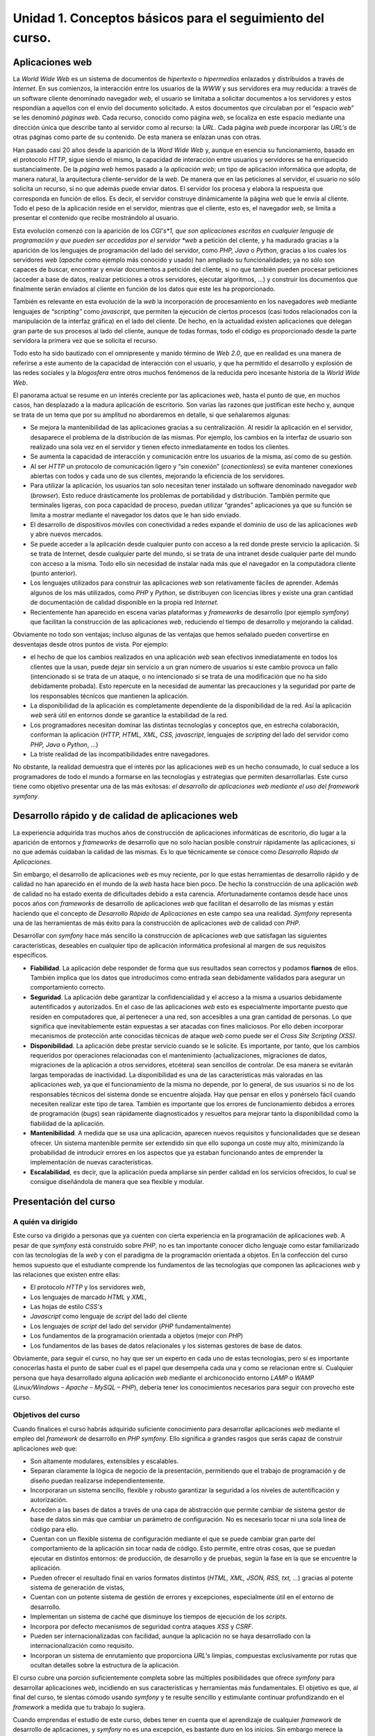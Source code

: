 **Unidad 1. Conceptos básicos para el seguimiento del curso.**
===============================================================

**Aplicaciones web**
---------------------

La *World Wide Web* es un sistema de documentos de *hipertexto* o *hipermedios* 
enlazados y distribuidos a través de *Internet*. En sus comienzos, la 
interacción entre los usuarios de la *WWW* y sus  servidores era muy reducida: 
a través de un software cliente denominado navegador *web*, el usuario se 
limitaba a solicitar documentos a los servidores y estos respondían a aquellos
con el envío del documento solicitado. A estos documentos que circulaban por el
“espacio *web*” se les denominó *páginas web*. Cada recurso, conocido como 
página *web*, se localiza en este espacio mediante una dirección única que 
describe tanto al servidor como al recurso: la *URL*. Cada página *web* puede 
incorporar las *URL's* de otras páginas como parte de su contenido. De esta 
manera se enlazan unas con otras.

Han pasado casi 20 años desde la aparición de la *Word Wide Web* y, aunque en 
esencia su funcionamiento, basado en el protocolo *HTTP*, sigue siendo el mismo,
la capacidad de interacción entre usuarios y servidores se ha enriquecido 
sustancialmente. De la *página web* hemos pasado a la *aplicación web*; un tipo
de aplicación informática que adopta, de manera natural,  la arquitectura 
cliente-servidor de la *web*. De manera que en las peticiones  al servidor, el
usuario no sólo solicita un recurso, si no que además puede enviar datos. El 
servidor los procesa y elabora la respuesta que corresponda en función de ellos.
Es decir, el servidor construye dinámicamente la página *web* que le envía al 
cliente. Todo el peso de la aplicación reside en el servidor, mientras que el 
cliente, esto es, el navegador *web*, se limita a presentar el contenido que 
recibe mostrándolo al usuario.

Esta evolución comenzó con la aparición de los *CGI's*1, que son aplicaciones 
escritas en cualquier lenguaje de programación y que pueden ser accedidas por 
el servidor *web* a petición del cliente, y ha madurado gracias a la aparición
de los lenguajes de programación del lado del servidor, como *PHP, Java* o 
*Python*, gracias a los cuales los servidores *web* (*apache* como ejemplo más
conocido y usado) han ampliado su funcionalidades; ya no sólo son capaces de 
buscar, encontrar y enviar documentos a petición del cliente, si no que también
pueden procesar peticiones (acceder a base de datos, realizar peticiones a otros
servidores, ejecutar algoritmos, …) y construir los documentos que finalmente
serán enviados al cliente en función de los datos que este les ha proporcionado.

También es relevante en esta evolución de la *web* la incorporación de 
procesamiento en los navegadores *web* mediante lenguajes de *“scripting”* como
*javascript*, que permiten la ejecución de ciertos procesos (casi todos 
relacionados con la manipulación de la interfaz gráfica) en el lado del cliente.
De hecho, en la actualidad existen aplicaciones que delegan gran parte de sus 
procesos al lado del cliente, aunque de todas formas, todo el código es 
proporcionado desde la parte servidora la primera vez que se solicita el recurso.

Todo esto ha sido bautizado con el omnipresente y manido término de *Web 2.0*, 
que en realidad es una manera de referirse a este aumento de la capacidad de 
interacción con el usuario, y que  ha permitido el desarrollo y explosión de 
las redes sociales y la *blogosfera* entre otros muchos fenómenos de la reducida
pero incesante historia de la *World Wide Web*.

El panorama actual se resume en un interés creciente por las aplicaciones *web*, 
hasta el punto de que, en muchos casos, han desplazado a la madura aplicación de
escritorio. Son varias las razones que justifican este hecho y, aunque se trata
de un tema que por su amplitud no abordaremos en detalle, si que señalaremos 
algunas:

* Se mejora la  mantenibilidad de las aplicaciones gracias a su centralización. 
  Al residir la aplicación en el servidor, desaparece el problema de la 
  distribución de las mismas. Por ejemplo, los cambios en la interfaz de usuario 
  son realizado una sola vez en el servidor y tienen efecto inmediatamente en 
  todos los clientes.

* Se aumenta la capacidad de interacción y comunicación entre los usuarios de la
  misma, así como de su gestión.

* Al ser *HTTP* un protocolo de comunicación ligero y “sin conexión” 
  (*conectionless*) se evita  mantener conexiones abiertas con todos y cada uno 
  de sus clientes, mejorando la eficiencia de los servidores.

* Para utilizar la aplicación, los usuarios tan solo necesitan tener instalado 
  un software denominado navegador *web* (*browser*). Esto reduce drásticamente 
  los problemas de portabilidad y distribución. También permite que terminales 
  ligeras, con poca capacidad de proceso, puedan utilizar “grandes” aplicaciones 
  ya que su función se limita a mostrar mediante el navegador los datos que le han 
  sido enviado. 

* El desarrollo de dispositivos móviles con conectividad a redes expande el 
  dominio de uso de las aplicaciones *web* y abre nuevos mercados.

* Se puede acceder a la aplicación desde cualquier punto con acceso a la red 
  donde preste servicio la aplicación. Si se trata de Internet, desde cualquier 
  parte del mundo, si se trata de una intranet desde cualquier parte del mundo con 
  acceso a la misma. Todo ello sin necesidad de instalar nada más que el navegador 
  en la computadora cliente (punto anterior).

* Los lenguajes utilizados para construir las aplicaciones *web* son relativamente
  fáciles de aprender. Además algunos de los más utilizados, como *PHP* y *Python*,
  se distribuyen con licencias libres y existe una gran cantidad de documentación 
  de calidad disponible en la propia red *Internet*.

* Recientemente  han aparecido en escena varias plataformas y *frameworks* de 
  desarrollo (por ejemplo *symfony*) que facilitan la construcción de las 
  aplicaciones *web*, reduciendo el tiempo de desarrollo y mejorando la calidad.

Obviamente no todo son ventajas; incluso algunas de las ventajas que hemos 
señalado pueden convertirse en desventajas desde otros puntos de vista. Por 
ejemplo:

* el hecho de que los cambios realizados en una aplicación *web* sean efectivos
  inmediatamente en todos los clientes que la usan, puede dejar sin servicio a un
  gran número de usuarios si este cambio provoca un fallo (intencionado si se 
  trata de un ataque, o no intencionado si se trata de una modificación que no ha
  sido debidamente probada). Esto repercute en la necesidad de aumentar las 
  precauciones y la seguridad por parte de los responsables técnicos que mantienen
  la aplicación.

* La disponibilidad de la aplicación es completamente dependiente de la 
  disponibilidad de la red. Así la aplicación *web* será útil en entornos donde 
  se garantice la estabilidad de la red.

* Los programadores necesitan dominar las distintas tecnologías y conceptos que,
  en estrecha colaboración, conforman la aplicación (*HTTP, HTML, XML, CSS, 
  javascript*, lenguajes de *scripting* del lado del servidor como *PHP, Java* o
  *Python*, …)

* La triste realidad de las incompatibilidades entre navegadores.

No obstante, la realidad demuestra que el interés por las aplicaciones *web* es
un hecho consumado, lo cual seduce a los programadores de todo el mundo a formarse
en las tecnologías y estrategias que permiten desarrollarlas. Este curso tiene 
como objetivo presentar una de las más exitosas: *el desarrollo de aplicaciones 
web mediante el uso del framework symfony*. 


**Desarrollo rápido y de calidad de  aplicaciones web**
---------------------------------------------------------

La experiencia adquirida tras muchos años de construcción de aplicaciones 
informáticas de escritorio, dio lugar a la aparición de entornos y *frameworks* 
de desarrollo que no solo hacían posible construir rápidamente las aplicaciones,
si no que además cuidaban la calidad de las mismas. Es lo que técnicamente se 
conoce como *Desarrollo Rápido de Aplicaciones*. 

Sin embargo, el desarrollo de aplicaciones *web* es muy reciente, por lo que 
estas herramientas de desarrollo rápido y de calidad no han aparecido en el mundo
de la *web* hasta hace bien poco. De hecho la construcción de una aplicación *web*
de calidad no ha estado exenta de dificultades debido a esta carencia. 
Afortunadamente contamos desde hace unos pocos años con *frameworks* de desarrollo
de aplicaciones *web* que facilitan el desarrollo de las mismas y están haciendo 
que el concepto de *Desarrollo Rápido de Aplicaciones* en este campo sea una 
realidad. *Symfony* representa una de las herramientas de más éxito para la 
construcción de aplicaciones *web* de calidad con *PHP*.

Desarrollar con *symfony* hace más sencillo la construcción de aplicaciones *web*
que satisfagan las siguientes características, deseables en cualquier tipo de 
aplicación informática profesional al margen de sus requisitos específicos.

* **Fiabilidad**. La aplicación debe responder de forma que sus resultados sean
  correctos y podamos **fiarnos** de ellos. También implica que los datos que 
  introducimos como entrada sean debidamente validados para asegurar un 
  comportamiento correcto. 

* **Seguridad**. La aplicación debe garantizar la confidencialidad y el acceso 
  a la misma a usuarios debidamente autentificados y autorizados. En el caso de 
  las aplicaciones *web* esto es especialmente importante puesto que residen en 
  computadores que, al pertenecer a una red, son accesibles a una gran cantidad 
  de personas. Lo que significa que inevitablemente están expuestas a ser atacadas
  con fines maliciosos. Por ello deben incorporar mecanismos de protección ante 
  conocidas técnicas de ataque *web* como puede ser el *Cross Site Scripting (XSS)*.

* **Disponibilidad**. La aplicación debe prestar servicio cuando se le solicite.
  Es importante, por tanto, que los cambios requeridos por operaciones 
  relacionadas con el mantenimiento (actualizaciones, migraciones de datos, 
  migraciones de la aplicación a otros servidores, etcétera) sean sencillos de 
  controlar. De esa manera se evitarán largas temporadas de inactividad. La
  disponibilidad es una de las características más valoradas en las aplicaciones 
  *web*, ya que el funcionamiento de la misma no depende, por lo general, de sus 
  usuarios si no de los responsables técnicos del sistema donde se encuentre 
  alojada. Hay que pensar en ellos y ponérselo fácil cuando necesiten realizar 
  este tipo de tarea. También es importante que los errores de funcionamiento
  debidos a errores de programación (*bugs*) sean rápidamente diagnosticados y 
  resueltos para mejorar tanto la disponibilidad como la fiabilidad de la 
  aplicación.

* **Mantenibilidad**. A medida que se usa una aplicación, aparecen nuevos 
  requisitos y funcionalidades que se desean ofrecer. Un sistema mantenible 
  permite ser extendido sin que ello suponga un coste muy alto, minimizando la
  probabilidad de introducir errores en los aspectos que ya estaban funcionando 
  antes de emprender la implementación de nuevas características.

* **Escalabilidad**, es decir, que la aplicación pueda ampliarse sin perder 
  calidad en los servicios ofrecidos, lo cual se consigue diseñándola de manera 
  que sea flexible y modular.


**Presentación del curso**
---------------------------

**A quién va dirigido**
^^^^^^^^^^^^^^^^^^^^^^^^

Este curso va dirigido a personas que ya cuenten con cierta experiencia en la
programación de aplicaciones *web*. A pesar de que *symfony* está construido 
sobre *PHP*, no es tan importante conocer dicho lenguaje como estar familiarizado
con las tecnologías de la *web* y con el paradigma de la programación orientada
a objetos. En la confección del curso hemos supuesto que el estudiante comprende
los fundamentos de las tecnologías que componen las aplicaciones *web* y las 
relaciones que existen entre ellas:

* El protocolo *HTTP* y los servidores *web*, 

* Los lenguajes de marcado *HTML* y *XML*,

* Las hojas de estilo *CSS's*

* *Javascript* como lenguaje de *script* del lado del cliente

* Los lenguajes de *script* del lado del servidor (*PHP* fundamentalmente)

* Los fundamentos de la programación orientada a objetos (mejor con *PHP*)

* Los fundamentos de las bases de datos relacionales y los sistemas gestores de
  base de datos.

Obviamente, para seguir el curso, no hay que ser un experto en cada uno de estas
tecnologías, pero sí es importante conocerlas hasta el punto de saber cual es el
papel que desempeña cada una y como se relacionan entre sí. Cualquier persona que
haya desarrollado alguna aplicación *web* mediante el archiconocido entorno 
*LAMP* o *WAMP* (*Linux/Windows – Apache – MySQL – PHP*), debería tener los 
conocimientos necesarios para seguir con provecho este curso.

**Objetivos del curso**
^^^^^^^^^^^^^^^^^^^^^^^

Cuando finalices el curso habrás adquirido suficiente conocimiento para 
desarrollar aplicaciones *web* mediante el empleo del *framework* de desarrollo 
en *PHP symfony*. Ello significa a grandes rasgos que serás capaz de construir 
aplicaciones *web* que:

* Son altamente modulares, extensibles y escalables.

* Separan claramente la lógica de negocio de la presentación, permitiendo que 
  el trabajo de programación y de diseño puedan realizarse independientemente.

* Incorporaran un sistema sencillo, flexible y robusto garantizar la seguridad 
  a los niveles de autentificación y autorización.

* Acceden a las bases de datos a través de una capa de abstracción que permite
  cambiar de sistema gestor de base de datos sin más que cambiar un parámetro de
  configuración. No es necesario tocar ni una sola línea de código para ello.

* Cuentan con un flexible sistema de configuración mediante el que se puede 
  cambiar gran parte del comportamiento de la aplicación sin tocar nada de código.
  Esto permite, entre otras cosas, que se puedan ejecutar en distintos entornos: 
  de producción, de desarrollo y de pruebas, según la fase en la que se encuentre
  la aplicación.

* Pueden ofrecer el resultado final en varios formatos distintos (*HTML, XML,
  JSON, RSS, txt, …*) gracias al potente sistema de generación de vistas,

* Cuentan con un potente sistema de gestión de errores y excepciones, 
  especialmente útil en el entorno de desarrollo.

* Implementan un sistema de caché que disminuye los tiempos de ejecución de los
  *scripts*.

* Incorpora por defecto mecanismos de seguridad contra ataques *XSS* y *CSRF*.

* Pueden ser internacionalizadas con facilidad, aunque la aplicación no se haya
  desarrollado con la internacionalización como requisito.

* Incorporan un sistema de enrutamiento que proporciona *URL's* limpias, 
  compuestas exclusivamente por rutas que ocultan detalles sobre la estructura de
  la aplicación.

El curso cubre una porción suficientemente completa sobre las múltiples 
posibilidades que ofrece *symfony* para desarrollar aplicaciones *web*, 
incidiendo en sus características y herramientas más fundamentales. El objetivo
es que, al final del curso, te sientas cómodo usando *symfony* y te resulte 
sencillo y estimulante continuar profundizando en el *framework* a medida que tu
trabajo lo sugiera. 

Cuando emprendas el estudio de este curso, debes tener en cuenta que el 
aprendizaje de cualquier *framework* de desarrollo de aplicaciones, y *symfony* 
no es una excepción, es bastante duro en los inicios. Sin embargo merece la pena,
pues a medida que se van asimilando los conceptos y procedimientos propios del 
*framework*, la productividad crece de una manera abismal.

**Plan del curso**
^^^^^^^^^^^^^^^^^^

Para conseguir los objetivos que nos hemos propuesto hemos optado por un 
planteamiento completamente práctico en el que se está “picando código” funcional
desde el principio del curso.

En la unidad 2, sin utilizar *symfony* para nada, desarrollamos una sencilla 
aplicación *web* en *PHP*. El objetivo de esta unidad es mostrar como se puede 
organizar el código para que siga los planteamientos del patrón de diseño Modelo
– Vista – Controlador (*MVC*), gracias al cual separamos completamente la lógica
de negocio de la presentación de la información. Es importante comprender los 
fundamentos de esta organización ya que *symfony*, como se verá más adelante, 
la utiliza en su implementación. Además en esta unidad se introducen los conceptos
de controlador frontal, acción, plantilla y *layout*, ampliamente usados en el 
resto del curso.

En la unidad 3 hacemos una presentación panorámica de *symfony*, exponiendo los 
conceptos fundamentales. En esta unidad volveremos a escribir, esta vez utilizando
*symfony*, la aplicación de la unidad 2. Dicho ejercicio nos ayudará a realizar 
la presentación del *framework* a la vez que servirá como referencia de los 
conceptos de base. Avisamos: esta unidad es bastante densa.

En la unidad 4 planteamos el análisis de una aplicación, que aún siendo concebida
con criterios pedagógicos, es suficientemente amplia como para ser considerada
una aplicación profesional. Se trata de un gestor documental y su desarrollo nos
servirá como vehículo para penetrar al interior de *symfony* durante el resto del
curso.

En las siguientes unidades se construyen progresivamente las distintas 
funcionalidades de la aplicación analizada en la unidad 4. Cada unidad incide 
sobre algún aspecto fundamental de *symfony*.

En la unidad 5 profundizamos en el concepto de *modelo* y de capa de abstracción 
de acceso a datos (*ORM*). Aquí se tratan con bastante profundidad los aspectos
relacionados con el acceso a bases datos.

En la unidad 6 se describe el mecanismo para el manejo de la sesión de usuario 
en el servidor que proporciona *symfony*, mediante el cual se trata la seguridad
a los niveles de autentificación y autorización. En esta unidad se construye un
procedimiento para que los usuarios inicien sesión en la aplicación que puede 
ser reutilizado en cualquier otra aplicación *web* construida con *symfony*.

En la unidad 7 se profundiza en la arquitectura *MVC* de *symfony*. Esta unidad
ofrece un buen número de detalles, tanto del controlador como de la vista, 
mediante los cuales se enriquecen las aplicaciones *web* desarrolladas con
*symfony*. 

En la unidad 8 se presenta el fabuloso *framework* de formularios de *symfony*. 
Este sistema, por sí solo, constituye una poderosa herramienta para la definición
de formularios y la validación de los datos que son enviados en las peticiones 
*HTTP* al servidor *web*. También se estudian los formularios que son generados
automáticamente por *symfony* para la gestión de cada una de las tablas de la 
base de datos.

En la unidad 9 se construye completamente y de manera automática la parte de 
administración de la aplicación analizada en el tema 4. Además se construye un
*plugin* con el fin de reutilizar código.

Por último, la unidad 10 presenta los conceptos de internacionalización y 
enrutamiento y la manera en que *symfony* los trata.


**Sobre symfony**
------------------

*Symfony* es uno de los *frameworks* para el desarrollo de aplicaciones *web*
en *PHP* más conocidos y utilizados. Prueba de ello es la amplia y activa 
comunidad que lo desarrolla y que lo utiliza. El número de aplicaciones 
registradas en el *trac*5 del proyecto también da una idea de la confianza que
muchos desarrolladores depositan en *symfony*. Al margen de estos parámetros
basados en la amplitud de una comunidad, la fiabilidad del *framework* está 
ampliamente asegurada gracias a los más de 8500 test unitarios y funcionales que 
componen la batería de test del producto y que constituyen una garantía de 
calidad.

Desde la primera versión de *symfony* hace 5 años se han lanzado 5 versiones 
estables, siendo la última de ellas la versión 1.4, sobre la cual hemos 
desarrollado este curso. No obstante gran parte de los conceptos que se tratan 
en el curso son independientes de la versión. Incluso muchos de ellos son comunes
a otros *frameworks* de desarrollo. Esto es así por que los creadores de 
*symfony*6 han partido del famoso principio consistente en “no reinventar la 
rueda” y han utilizado muchas ideas y patrones que han tenido éxito en el mundo 
del desarrollo de *software* en general, más allá del *PHP*. De hecho muchas 
ideas provienen del exitoso *framework* de desarrollo de aplicaciones *web Ruby
On Rails*.

**La documentación de symfony**
^^^^^^^^^^^^^^^^^^^^^^^^^^^^^^^^

Posiblemente una de las características más apreciadas de *symfony* es la 
cantidad y la calidad de documentación oficial que existe. Ello proporciona la 
tranquilidad de saber que prácticamente cualquier problema que se le presente 
al programador estará resuelto, o al menos estará resuelto algo parecido, en 
alguno de los muchos documentos que sobre *symfony* se han escrito. A medida que
avanzas en el curso comprobarás numerosas referencias a documentos donde se trata
con más detalle el concepto que en ese momento se esté trabajando. 

Teniendo en cuenta este hecho, hemos desarrollado el texto de este curso desde
una perspectiva más pedagógica que técnica, ya que es en aquel aspecto donde la
documentación oficial de *symfony* es más endeble. Este curso supone un apoyo 
pedagógico para aprender a desarrollar aplicaciones *web* con *symfony*, y no 
pretende ni sustituir ni desdeñar la documentación oficial. Muy al contrario 
creemos que dicha documentación es muy valiosa y debe formar parte del equipo 
de recursos necesarios para desarrollar con *symfony*. Por ello realizaremos a 
continuación una relación de dicha documentación:

+-----------------------------------+-------------------------------------------+
| Documento                         |   Descripción                             |
+===================================+===========================================+
| *A Gentle Introduction to symfony*|En este manual se tratan todos los aspectos|
|                                   |fundamentales y no tan fundamentales sobre |
|                                   |*symfony*. A nuestro modo de ver es más que|
|                                   |una introducción.                          |
+-----------------------------------+-------------------------------------------+
|*Practical symfony*                |Son 24 tutoriales de, supuestamente, 1 hora|
|                                   |cada uno. En ellos se desarrolla desde el  |
|                                   |principio hasta el final una aplicación    |
|                                   |completa consistente en un sitio para el   |
|                                   |registro y difusión de ofertas de trabajo. |
|                                   |Trata prácticamente todos los aspectos de  |
|                                   |*symfony*.                                 |
+-----------------------------------+-------------------------------------------+
|*The symfony Reference Book*       |Es el manual de referencia de *symfony*.   |
|                                   |Muy apropiado cuando uno ya se siente      |
|                                   |cómodo con el *framework*.                 |
+-----------------------------------+-------------------------------------------+
|*More with symfony*                |Es un libro solo apto para para “symfony   |
|                                   |masters”. En él se explican recovecos de   |
|                                   |*symfony* muy interesantes.                |
+-----------------------------------+-------------------------------------------+
|*La API*                           |Como es de esperar, representa la          |
|                                   |documentación más árida pero más útil en   |
|                                   |ocasiones en las que hay que explorar qué  |
|                                   |posibilidades ofrece un objeto, o como     |
|                                   |deben ser los argumentos de una función.   |
+-----------------------------------+-------------------------------------------+

Todos estos documentos se encuentran en el sitio web oficial de *symfony*:

http://www.symfony-project.org/doc/1_4/

Además existen traducciones de muchos de ellos en el mismo sitio de *symfony*. 
También son interesantes las traducciones sobre *symfony* realizadas en 
*librosweb*: 

http://www.librosweb.es/symfony/index.html


**Instalación de symfony**
--------------------------

La instalación de *symfony* está perfectamente explicada en la siguiente dirección
*web*:

http://www.symfony-project.org/getting-started/1_4/en/03-Symfony-Installation

No obstante hemos creado la siguiente guía de instalación por si tuvieses 
problemas con el inglés.

**Instalación en Windows de XAMPP + symfony**
^^^^^^^^^^^^^^^^^^^^^^^^^^^^^^^^^^^^^^^^^^^^^^^^^^^

* Descargar xampp para Windows (versión autoextraible exe):

.. code-block:: bash
   
   http://www.apachefriends.org/download.php?xampp-win32-1.7.3.zip
   
* Ejecutar el archivo y se instala solito. A las preguntas se les responde con
  la opción que ofrecen por defecto.

* Abrir el control panel e iniciar los servicios apache y mysql. Asegúrate que
  las casillas Svc de estos servicios están desactivadas.

* Prueba el web server. Abre un navegador y solicita la URL ``http://localhost``.
  Debe responderte el servicio recién instalado. Elige el idioma y verás la página
  de inicio de *XAMPP*. Ahora selecciona la herramienta *phpMyAdmin* para 
  comprobar que el servidor de base de datos funciona correctamente.

* Descargar symfony (archivo zip: 
  ``http://www.symfony-project.org/get/symfony-1.4.6.zip``)

* Extraer el contenido en la carpeta ``C:\xampp\php``

* Añadir a la variable de entorno ``Path`` la ruta siguiente: 
  ``C:\xampp\php\symfony-1.4.6\data\bin``. Para ello haz click con el botón derecho
  del ratón en Mi PC y selecciona ``Propiedades → Opciones Avanzadas → Variables de
  entorno``, selecciona la variable ``Path``, la editas y añades la ruta anterior.

* Ya puedes usar el comando *symfony* en una terminal desde cualquier directorio.


**Instalación de symfony en Ubuntu**
^^^^^^^^^^^^^^^^^^^^^^^^^^^^^^^^^^^^

* Instala mediante *synaptic* el servidor *web apache* con *php* y el servidor 
  *mysql* (paquetes *apache2, mysql-server* y *phpmyadmin*)

* Prueba los servicios instalados. Para ello abre un navegador y accede a la 
  URL ``http://localhost`` y ``http://localhos/phpmyadmin``

* Descargar symfony (archivo zip: 
  ``http://www.symfony-project.org/get/symfony-1.4.6.zip)``

* Mover el archivo anterior al directorio */usr/share/php/*:
  ``sudo mv symfony-1.4.6.zip /usr/share/php``

* Descomprimirlo:

* ``sudo unzip symfony-1.4.6.zip``

* Hacer un enlace simbólico en el directorio */usr/bin* a la herramienta de 
  línea de comandos de *symfony*:
  ``cd /usr/bin``
  ``sudo ln -s /usr/share/php/symfony-1.4.6/data/bin/symfony``

* Ya puedes usar el comando ``symfony`` en una terminal desde cualquier 
  directorio.

